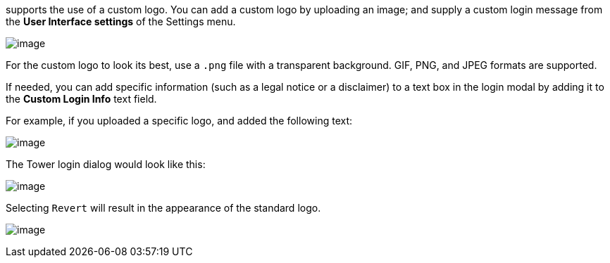 supports the use of a custom logo. You can add a custom logo by
uploading an image; and supply a custom login message from the *User
Interface settings* of the Settings menu.

image:configure-tower-ui.png[image]

For the custom logo to look its best, use a `.png` file with a
transparent background. GIF, PNG, and JPEG formats are supported.

If needed, you can add specific information (such as a legal notice or a
disclaimer) to a text box in the login modal by adding it to the *Custom
Login Info* text field.

For example, if you uploaded a specific logo, and added the following
text:

image:configure-tower-ui-logo-filled.png[image]

The Tower login dialog would look like this:

image:configure-tower-ui-angry-spud-login.png[image]

Selecting `Revert` will result in the appearance of the standard logo.

image:login-form-empty.png[image]
